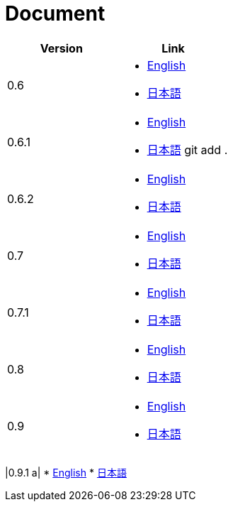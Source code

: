 = Document

|===
^|Version ^| Link

|0.6
a|
* link:0.6/en/index.html[English]
* link:0.6/ja/index.html[日本語]

|0.6.1
a|
* link:0.6.1/en/index.html[English]
* link:0.6.1/ja/index.html[日本語]
git add .
|0.6.2
a|
* link:0.6.2/en/index.html[English]
* link:0.6.2/ja/index.html[日本語]

|0.7
a|
* link:0.7/en/index.html[English]
* link:0.7/ja/index.html[日本語]

|0.7.1
a|
* link:0.7.1/en/index.html[English]
* link:0.7.1/ja/index.html[日本語]

|0.8
a|
* link:0.8/en/index.html[English]
* link:0.8/ja/index.html[日本語]

|0.9
a|
* link:0.9/en/index.html[English]
* link:0.9/ja/index.html[日本語]
|===

|0.9.1
a|
* link:0.9.1/en/index.html[English]
* link:0.9.1/ja/index.html[日本語]
|===